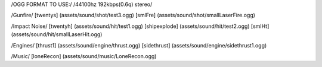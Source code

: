 /OGG FORMAT TO USE:/
/44100hz 192kbps(0.6q) stereo/

/Gunfire/
[twentys] 	(assets/sound/shot/test3.ogg)
[smlFre]	(assets/sound/shot/smallLaserFire.ogg)

/Impact Noise/
[twentyh]  	 (assets/sound/hit/test1.ogg)
[shipexplode] 	(assets/sound/hit/test2.ogg)
[smlHt]		(assets/sound/hit/smallLaserHit.ogg)

/Engines/
[thrust1]	 (assets/sound/engine/thrust.ogg)
[sidethrust] 	(assets/sound/engine/sidethrust1.ogg)


/Music/
[loneRecon]	(assets/sound/music/LoneRecon.ogg)

